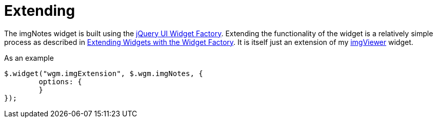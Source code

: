 = Extending

The imgNotes widget is built using the https://learn.jquery.com/jquery-ui/widget-factory/[jQuery UI Widget Factory].
Extending the functionality of the widget is a relatively simple process as described in
https://learn.jquery.com/jquery-ui/widget-factory/extending-widgets/[Extending Widgets with the Widget Factory]. It
is itself just an extension of my https://github.com/waynegm/imgViewer[imgViewer] widget.

As an example
[source, javascript]
----
$.widget("wgm.imgExtension", $.wgm.imgNotes, {
	options: {
	}
});
----
